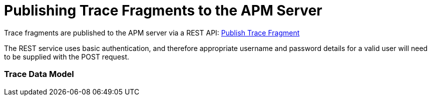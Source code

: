 :imagesdir: ../images

:toc: macro
:toc-title:

= Publishing Trace Fragments to the APM Server

Trace fragments are published to the APM server via a REST API: link:../apiref/rest.html#POST__traces_fragments[Publish Trace Fragment]

The REST service uses basic authentication, and therefore appropriate username and password details for a valid user will need to be supplied with the POST request.


=== Trace Data Model
